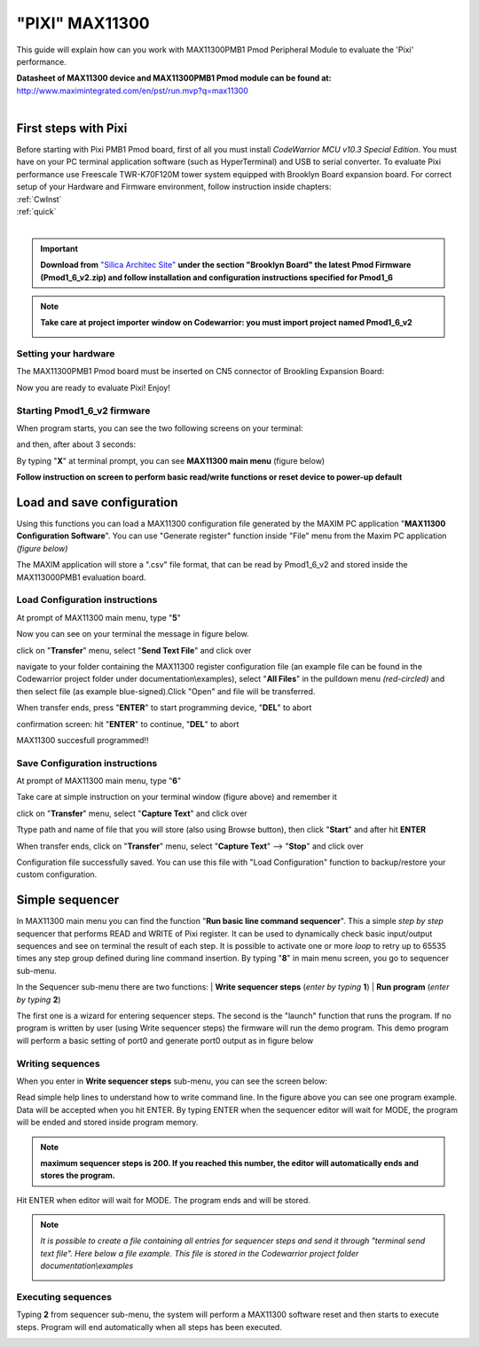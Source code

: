 .. index:: Pixi

**"PIXI" MAX11300**
*******************

This guide will explain how can you work with MAX11300PMB1 Pmod Peripheral Module to evaluate the 'Pixi' performance.

| **Datasheet of MAX11300 device and MAX11300PMB1 Pmod module can be found at:**
| http://www.maximintegrated.com/en/pst/run.mvp?q=max11300
| 


First steps with Pixi
=====================

| Before starting with Pixi PMB1 Pmod board, first of all you must install *CodeWarrior MCU v10.3 Special Edition*. You must have on your PC terminal application software (such as HyperTerminal) and USB to serial converter. To evaluate Pixi performance use Freescale TWR-K70F120M tower system equipped with Brooklyn Board expansion board. For correct setup of your Hardware and Firmware environment, follow instruction inside chapters:

| :ref:`CwInst`
| :ref:`quick`
| 

.. important::

 **Download from** `"Silica Architec Site"  <http://www.silica.com/architech.html>`_  **under the section "Brooklyn Board" the latest Pmod Firmware (Pmod1_6_v2.zip) and follow installation and configuration instructions specified for Pmod1_6**

.. note::

 **Take care at project importer window on Codewarrior: you must import project named Pmod1_6_v2**
 
 .. image:: _static/pixi/pixi_prj.jpg
 
Setting your hardware
---------------------

The MAX11300PMB1 Pmod board must be inserted on CN5 connector of Brookling Expansion Board:

.. image:: _static/pixi/pixi_cn5.jpg

Now you are ready to evaluate Pixi! Enjoy!

Starting Pmod1_6_v2 firmware
----------------------------

When program starts, you can see the two following screens on your terminal:

.. image:: _static/pixi/pixi1.jpg

and then, after about 3 seconds:

.. image:: _static/pixi/pixi2.jpg

By typing "**X**" at terminal prompt, you can see **MAX11300 main menu** (figure below)

.. image:: _static/pixi/pixi3.jpg

**Follow instruction on screen to perform basic read/write functions or reset device to power-up default**

Load and save configuration
===========================

Using this functions you can load a MAX11300 configuration file generated by the MAXIM PC application "**MAX11300 Configuration Software**". You can use "Generate register" function inside "File" menu from the Maxim PC application *(figure below)*
 
.. image:: _static/pixi/pixi4.jpg

The MAXIM application will  store a ".csv" file format, that can be read by Pmod1_6_v2 and stored inside the MAX113000PMB1 evaluation board.

Load Configuration instructions
-------------------------------

At prompt of MAX11300 main menu, type "**5**" 

.. image:: _static/pixi/pixi5.jpg

Now you can see on your terminal the message in figure below.

.. image:: _static/pixi/pixi6.jpg

click on "**Transfer**" menu, select "**Send Text File**" and click over

.. image:: _static/pixi/pixi7.jpg

navigate to your folder containing the MAX11300 register configuration file (an example file can be found in the Codewarrior project folder under documentation\\examples), select "**All Files**" in the pulldown menu *(red-circled)* and then select file (as example blue-signed).Click "Open" and file will be transferred.

.. image:: _static/pixi/pixi8.jpg

When transfer ends, press "**ENTER**" to start programming device, "**DEL**" to abort

.. image:: _static/pixi/pixi9.jpg

confirmation screen: hit "**ENTER**" to continue, "**DEL**" to abort

.. image:: _static/pixi/pixi10.jpg

MAX11300 succesfull programmed!!

Save Configuration instructions
-------------------------------

At prompt of MAX11300 main menu, type "**6**" 

.. image:: _static/pixi/pixi11.jpg

Take care at simple instruction on your terminal window (figure above) and remember it

.. image:: _static/pixi/pixi12.jpg

click on "**Transfer**" menu, select "**Capture Text**" and click over

.. image:: _static/pixi/pixi13.jpg

Ttype path and name of file that you will store (also using Browse button), then click "**Start**" and after hit **ENTER**

.. image:: _static/pixi/pixi14.jpg

When transfer ends, click on "**Transfer**" menu, select "**Capture Text**" --> "**Stop**" and click over

.. image:: _static/pixi/pixi15.jpg

Configuration file successfully saved. You can use this file with "Load Configuration" function to backup/restore your custom configuration.

Simple sequencer
================

.. image:: _static/pixi/pixi3_1.jpg

In MAX11300 main menu you can find the function "**Run basic line command sequencer**". This a simple *step by step* sequencer that performs READ and WRITE of Pixi register. It can be used to dynamically check basic input/output sequences and see on terminal the result of each step. It is possible to activate one or more *loop* to retry up to 65535 times any step group defined during line command insertion. By typing "**8**" in main menu screen, you go to sequencer sub-menu.

.. image:: _static/pixi/pixi_sq1.jpg

In the Sequencer sub-menu there are two functions: 
| **Write sequencer steps** (*enter by typing* **1**)
| **Run program** (*enter by typing* **2**)

The first one is a wizard for entering sequencer steps. The second is the "launch" function that runs the program. If no program is written by user (using Write sequencer steps) the firmware will run the demo program. This demo program will perform a basic setting of port0 and generate port0 output as in figure below

.. image:: _static/pixi/pic_132_2.gif

Writing sequences
-----------------

When you enter in **Write sequencer steps** sub-menu, you can see the screen below:

.. image:: _static/pixi/pixi_sq2.jpg

Read simple help lines to understand how to write command line. In the figure above you can see one program example. Data will be accepted when you hit ENTER. By typing ENTER when the sequencer editor will wait for MODE, the program will be ended and stored inside program memory.

.. note::

 **maximum sequencer steps is 200. If you reached this number, the editor will automatically ends and stores the program.**
 
.. image:: _static/pixi/pixi_sq3.jpg

Hit ENTER when editor will wait for MODE. The program ends and will be stored.

.. note::

 *It is possible to create a file containing all entries for sequencer steps and send it through "terminal send text file". Here below a file example. This file is stored in the Codewarrior project folder documentation\\examples*
 
 .. image:: _static/pixi/seq_file.jpg
 
Executing sequences
-------------------

Typing **2** from sequencer sub-menu, the system will perform a MAX11300 software reset and then starts to execute steps. Program will end automatically when all steps has been executed.

.. image:: _static/pixi/pixi_sq4.jpg




